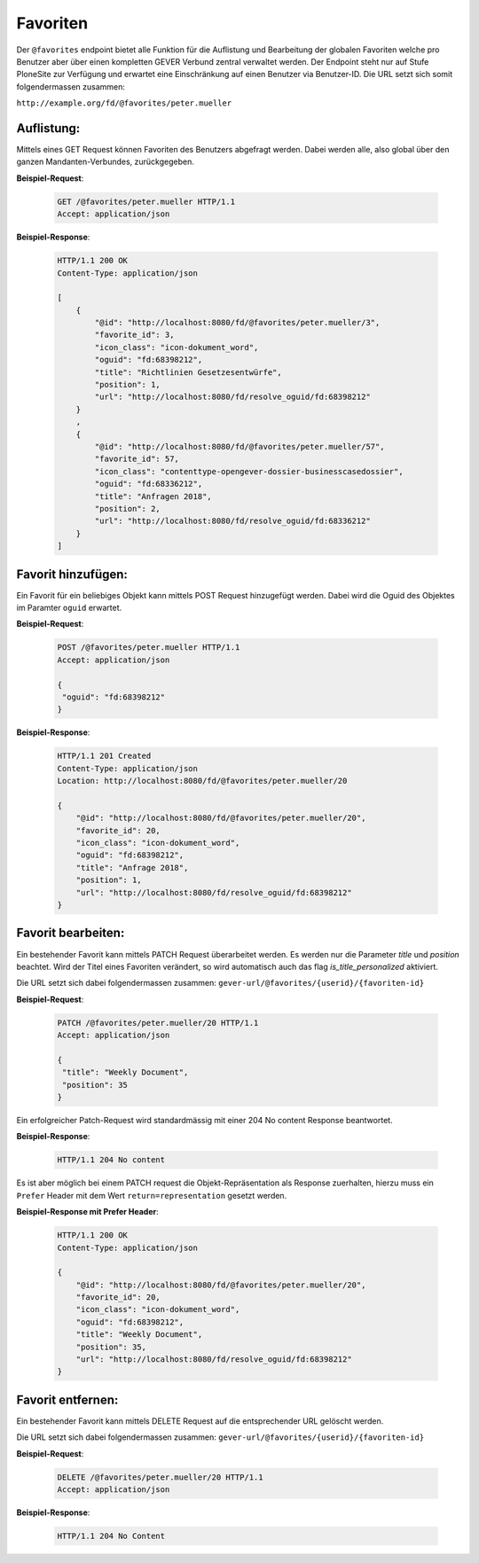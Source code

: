 .. _favorites:

Favoriten
=========

Der ``@favorites`` endpoint bietet alle Funktion für die Auflistung und Bearbeitung der globalen Favoriten welche pro Benutzer aber über einen kompletten GEVER Verbund zentral verwaltet werden. Der Endpoint steht nur auf Stufe PloneSite zur Verfügung und erwartet eine Einschränkung auf einen Benutzer via Benutzer-ID. Die URL setzt sich somit folgendermassen zusammen:

``http://example.org/fd/@favorites/peter.mueller``


Auflistung:
-----------
Mittels eines GET Request können Favoriten des Benutzers abgefragt werden. Dabei werden alle, also global über den ganzen Mandanten-Verbundes, zurückgegeben.


**Beispiel-Request**:

   .. sourcecode:: http

       GET /@favorites/peter.mueller HTTP/1.1
       Accept: application/json


**Beispiel-Response**:

   .. sourcecode:: http

      HTTP/1.1 200 OK
      Content-Type: application/json

      [
          {
              "@id": "http://localhost:8080/fd/@favorites/peter.mueller/3",
              "favorite_id": 3,
              "icon_class": "icon-dokument_word",
              "oguid": "fd:68398212",
              "title": "Richtlinien Gesetzesentwürfe",
              "position": 1,
              "url": "http://localhost:8080/fd/resolve_oguid/fd:68398212"
          }
          ,
          {
              "@id": "http://localhost:8080/fd/@favorites/peter.mueller/57",
              "favorite_id": 57,
              "icon_class": "contenttype-opengever-dossier-businesscasedossier",
              "oguid": "fd:68336212",
              "title": "Anfragen 2018",
              "position": 2,
              "url": "http://localhost:8080/fd/resolve_oguid/fd:68336212"
          }
      ]

Favorit hinzufügen:
-------------------
Ein Favorit für ein beliebiges Objekt kann mittels POST Request hinzugefügt werden. Dabei wird die Oguid des Objektes im Paramter ``oguid`` erwartet.


**Beispiel-Request**:

   .. sourcecode:: http

       POST /@favorites/peter.mueller HTTP/1.1
       Accept: application/json

       {
        "oguid": "fd:68398212"
       }


**Beispiel-Response**:

   .. sourcecode:: http

      HTTP/1.1 201 Created
      Content-Type: application/json
      Location: http://localhost:8080/fd/@favorites/peter.mueller/20

      {
          "@id": "http://localhost:8080/fd/@favorites/peter.mueller/20",
          "favorite_id": 20,
          "icon_class": "icon-dokument_word",
          "oguid": "fd:68398212",
          "title": "Anfrage 2018",
          "position": 1,
          "url": "http://localhost:8080/fd/resolve_oguid/fd:68398212"
      }



Favorit bearbeiten:
-------------------
Ein bestehender Favorit kann mittels PATCH Request überarbeitet werden. Es werden nur die Parameter `title` und `position` beachtet. Wird der Titel eines Favoriten verändert, so wird automatisch auch das flag `is_title_personalized` aktiviert.

Die URL setzt sich dabei folgendermassen zusammen:
``gever-url/@favorites/{userid}/{favoriten-id}``


**Beispiel-Request**:

   .. sourcecode:: http

       PATCH /@favorites/peter.mueller/20 HTTP/1.1
       Accept: application/json

       {
        "title": "Weekly Document",
        "position": 35
       }


Ein erfolgreicher Patch-Request wird standardmässig mit einer 204 No content Response beantwortet.

**Beispiel-Response**:

   .. sourcecode:: http

      HTTP/1.1 204 No content


Es ist aber möglich bei einem PATCH request die Objekt-Repräsentation als Response zuerhalten, hierzu muss ein ``Prefer`` Header mit dem Wert ``return=representation`` gesetzt werden.

**Beispiel-Response mit Prefer Header**:

   .. sourcecode:: http

      HTTP/1.1 200 OK
      Content-Type: application/json

      {
          "@id": "http://localhost:8080/fd/@favorites/peter.mueller/20",
          "favorite_id": 20,
          "icon_class": "icon-dokument_word",
          "oguid": "fd:68398212",
          "title": "Weekly Document",
          "position": 35,
          "url": "http://localhost:8080/fd/resolve_oguid/fd:68398212"
      }



Favorit entfernen:
------------------
Ein bestehender Favorit kann mittels DELETE Request auf die entsprechender URL gelöscht werden.

Die URL setzt sich dabei folgendermassen zusammen:
``gever-url/@favorites/{userid}/{favoriten-id}``


**Beispiel-Request**:

   .. sourcecode:: http

       DELETE /@favorites/peter.mueller/20 HTTP/1.1
       Accept: application/json


**Beispiel-Response**:

   .. sourcecode:: http

      HTTP/1.1 204 No Content
